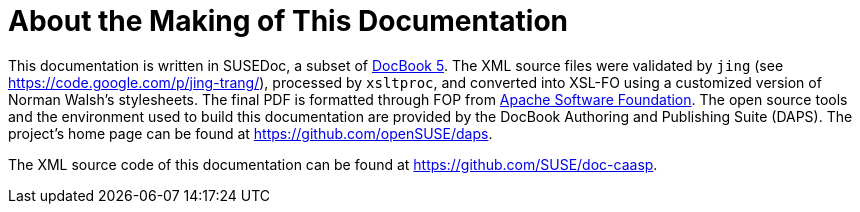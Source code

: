 = About the Making of This Documentation
:imagesdir: ./images


This documentation is written in SUSEDoc, a subset of http://www.docbook.org[DocBook 5].
The XML source files were validated by `jing` (see https://code.google.com/p/jing-trang/), processed by `xsltproc`, and converted into XSL-FO using a customized version of Norman Walsh's stylesheets.
The final PDF is formatted through FOP from https://xmlgraphics.apache.org/fop[Apache
  Software Foundation].
The open source tools and the environment used to build this documentation are provided by the DocBook Authoring and Publishing Suite (DAPS). The project's home page can be found at https://github.com/openSUSE/daps. 

The XML source code of this documentation can be found at https://github.com/SUSE/doc-caasp. 